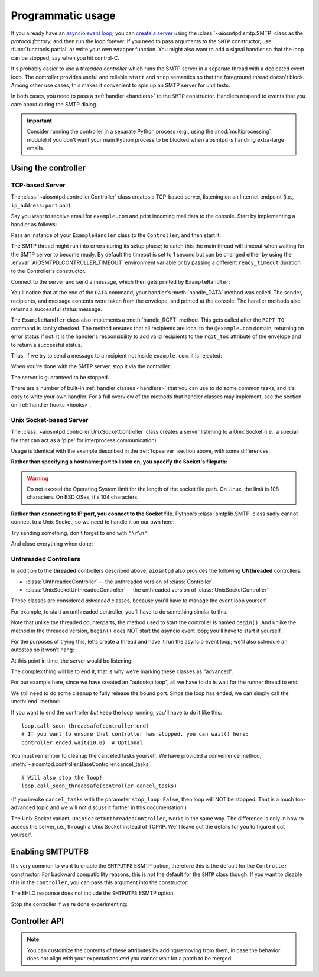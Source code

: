 .. _controller:

====================
 Programmatic usage
====================

If you already have an `asyncio event loop`_, you can `create a server`_ using
the :class:`~aiosmtpd.smtp.SMTP` class as the *protocol factory*, and then run the loop forever.
If you need to pass arguments to the ``SMTP`` constructor, use
:func:`functools.partial` or write your own wrapper function.  You might also
want to add a signal handler so that the loop can be stopped, say when you hit
control-C.

It's probably easier to use a *threaded controller* which runs the SMTP server in a
separate thread with a dedicated event loop.  The controller provides useful
and reliable ``start`` and ``stop`` semantics so that the foreground thread
doesn't block.  Among other use cases, this makes it convenient to spin up an
SMTP server for unit tests.

In both cases, you need to pass a :ref:`handler <handlers>` to the ``SMTP``
constructor.  Handlers respond to events that you care about during the SMTP
dialog.

.. important::

  Consider running the controller in a separate Python process (e.g., using the
  :mod:`multiprocessing` module) if you don't want your main Python process to be
  blocked when aiosmtpd is handling extra-large emails.


Using the controller
====================

.. _tcpserver:

TCP-based Server
----------------

The :class:`~aiosmtpd.controller.Controller` class creates a TCP-based server,
listening on an Internet endpoint (i.e., ``ip_address:port`` pair).

Say you want to receive email for ``example.com`` and print incoming mail data
to the console.  Start by implementing a handler as follows:

.. doctest::

    >>> import asyncio
    >>> class ExampleHandler:
    ...     async def handle_RCPT(self, server, session, envelope, address, rcpt_options):
    ...         if not address.endswith('@example.com'):
    ...             return '550 not relaying to that domain'
    ...         envelope.rcpt_tos.append(address)
    ...         return '250 OK'
    ...
    ...     async def handle_DATA(self, server, session, envelope):
    ...         print('Message from %s' % envelope.mail_from)
    ...         print('Message for %s' % envelope.rcpt_tos)
    ...         print('Message data:\n')
    ...         for ln in envelope.content.decode('utf8', errors='replace').splitlines():
    ...             print(f'> {ln}'.strip())
    ...         print()
    ...         print('End of message')
    ...         return '250 Message accepted for delivery'

Pass an instance of your ``ExampleHandler`` class to the ``Controller``, and
then start it:

.. doctest::

    >>> from aiosmtpd.controller import Controller
    >>> controller = Controller(ExampleHandler())
    >>> controller.start()

The SMTP thread might run into errors during its setup phase; to catch this
the main thread will timeout when waiting for the SMTP server to become ready.
By default the timeout is set to 1 second but can be changed either by using
the :envvar:`AIOSMTPD_CONTROLLER_TIMEOUT` environment variable or by passing a
different ``ready_timeout`` duration to the Controller's constructor.

Connect to the server and send a message, which then gets printed by
``ExampleHandler``:

.. doctest::

    >>> from smtplib import SMTP as Client
    >>> client = Client(controller.hostname, controller.port)
    >>> r = client.sendmail('a@example.com', ['b@example.com'], """\
    ... From: Anne Person <anne@example.com>
    ... To: Bart Person <bart@example.com>
    ... Subject: A test
    ... Message-ID: <ant>
    ...
    ... Hi Bart, this is Anne.
    ... """)
    Message from a@example.com
    Message for ['b@example.com']
    Message data:
    <BLANKLINE>
    > From: Anne Person <anne@example.com>
    > To: Bart Person <bart@example.com>
    > Subject: A test
    > Message-ID: <ant>
    >
    > Hi Bart, this is Anne.
    <BLANKLINE>
    End of message

You'll notice that at the end of the ``DATA`` command, your handler's
:meth:`handle_DATA` method was called.  The sender, recipients, and message
contents were taken from the envelope, and printed at the console.  The
handler methods also returns a successful status message.

The ``ExampleHandler`` class also implements a :meth:`handle_RCPT` method.  This
gets called after the ``RCPT TO`` command is sanity checked.  The method
ensures that all recipients are local to the ``@example.com`` domain,
returning an error status if not.  It is the handler's responsibility to add
valid recipients to the ``rcpt_tos`` attribute of the envelope and to return a
successful status.

Thus, if we try to send a message to a recipient not inside ``example.com``,
it is rejected:

.. doctest::

    >>> client.sendmail('aperson@example.com', ['cperson@example.net'], """\
    ... From: Anne Person <anne@example.com>
    ... To: Chris Person <chris@example.net>
    ... Subject: Another test
    ... Message-ID: <another>
    ...
    ... Hi Chris, this is Anne.
    ... """)
    Traceback (most recent call last):
    ...
    smtplib.SMTPRecipientsRefused: {'cperson@example.net': (550, b'not relaying to that domain')}

When you're done with the SMTP server, stop it via the controller.

.. doctest::

    >>> controller.stop()

The server is guaranteed to be stopped.

.. doctest::

    >>> client.connect(controller.hostname, controller.port)
    Traceback (most recent call last):
    ...
    ConnectionRefusedError: ...

There are a number of built-in :ref:`handler classes <handlers>` that you can
use to do some common tasks, and it's easy to write your own handler.  For a
full overview of the methods that handler classes may implement, see the
section on :ref:`handler hooks <hooks>`.


Unix Socket-based Server
------------------------

The :class:`~aiosmtpd.controller.UnixSocketController` class creates a server listening to
a Unix Socket (i.e., a special file that can act as a 'pipe' for interprocess
communication).

Usage is identical with the example described in the :ref:`tcpserver` section above,
with some differences:

**Rather than specifying a hostname:port to listen on, you specify the Socket's filepath:**

.. doctest:: unix_socket
    :skipif: in_win32 or in_cygwin

    >>> from aiosmtpd.controller import UnixSocketController
    >>> from aiosmtpd.handlers import Sink
    >>> controller = UnixSocketController(Sink(), unix_socket="smtp_socket~")
    >>> controller.start()

.. warning::

    Do not exceed the Operating System limit for the length of the socket file path.
    On Linux, the limit is 108 characters. On BSD OSes, it's 104 characters.

**Rather than connecting to IP:port, you connect to the Socket file.**
Python's :class:`smtplib.SMTP` class sadly cannot connect to a Unix Socket,
so we need to handle it on our own here:

.. doctest:: unix_socket
    :skipif: in_win32 or in_cygwin

    >>> import socket
    >>> sock = socket.socket(socket.AF_UNIX, socket.SOCK_STREAM)
    >>> sock.connect("smtp_socket~")
    >>> sock.recv(1024)
    b'220 ...'

Try sending something, don't forget to end with ``"\r\n"``:

.. doctest:: unix_socket
    :skipif: in_win32 or in_cygwin

    >>> sock.send(b"HELO example.org\r\n")
    18
    >>> sock.recv(1024)
    b'250 ...'

And close everything when done:

.. doctest:: unix_socket
    :skipif: in_win32 or in_cygwin

    >>> sock.send(b"QUIT\r\n")
    6
    >>> sock.recv(1024)
    b'221 Bye...'
    >>> sock.close()
    >>> controller.stop()


.. _unthreaded:

Unthreaded Controllers
----------------------

In addition to the **threaded** controllers described above,
``aiosmtpd`` also provides the following **UNthreaded** controllers:

* :class:`UnthreadedController` -- the unthreaded version of :class:`Controller`
* :class:`UnixSocketUnthreadedController` -- the unthreaded version of :class:`UnixSocketController`

These classes are considered *advanced* classes,
because you'll have to manage the event loop yourself.

For example, to start an unthreaded controller,
you'll have to do something similar to this:

.. doctest:: unthreaded

    >>> import asyncio
    >>> loop = asyncio.get_event_loop()
    >>> from aiosmtpd.controller import UnthreadedController
    >>> from aiosmtpd.handlers import Sink
    >>> controller = UnthreadedController(Sink(), loop=loop)
    >>> controller.begin()

Note that unlike the threaded counterparts,
the method used to start the controller is named ``begin()``.
And unlike the method in the threaded version,
``begin()`` does NOT start the asyncio event loop;
you'll have to start it yourself.

For the purposes of trying this,
let's create a thread and have it run the asyncio event loop;
we'll also schedule an autostop so it won't hang:

.. doctest:: unthreaded

    >>> def runner():
    ...     # Set the delay to something long enough so you have time
    ...     # to do some testing
    ...     loop.call_later(3.0, loop.stop)
    ...     loop.run_forever()
    >>> import threading
    >>> thread = threading.Thread(target=runner)
    >>> thread.daemon = True
    >>> thread.start()
    >>> import time
    >>> time.sleep(0.1)  # Allow the loop to begin

At this point in time, the server would be listening:

.. doctest:: unthreaded

    >>> from smtplib import SMTP as Client
    >>> client = Client(controller.hostname, controller.port)
    >>> client.helo("example.com")
    (250, ...)
    >>> client.quit()
    (221, b'Bye')

The complex thing will be to end it;
that is why we're marking these classes as "advanced".

For our example here,
since we have created an "autostop loop",
all we have to do is wait for the runner thread to end:

.. doctest:: unthreaded

    >>> thread.join()
    >>> loop.is_running()
    False

We still need to do some cleanup to fully release the bound port.
Since the loop has ended, we can simply call the :meth:`end` method:

.. doctest:: unthreaded

    >>> controller.end()

If you want to end the controller *but* keep the loop running,
you'll have to do it like this::

    loop.call_soon_threadsafe(controller.end)
    # If you want to ensure that controller has stopped, you can wait() here:
    controller.ended.wait(10.0)  # Optional

You must remember to cleanup the canceled tasks yourself.
We have provided a convenience method,
:meth:`~aiosmtpd.controller.BaseController.cancel_tasks`::

    # Will also stop the loop!
    loop.call_soon_threadsafe(controller.cancel_tasks)

(If you invoke ``cancel_tasks`` with the parameter ``stop_loop=False``,
then loop will NOT be stopped.
That is a much too-advanced topic and we will not discuss it further in this documentation.)

The Unix Socket variant, ``UnixSocketUnthreadedController``, works in the same way.
The difference is only in how to access the server, i.e., through a Unix Socket instead of TCP/IP.
We'll leave out the details for you to figure it out yourself.


.. _enablesmtputf8:

Enabling SMTPUTF8
=================

It's very common to want to enable the ``SMTPUTF8`` ESMTP option, therefore
this is the default for the ``Controller`` constructor.  For backward
compatibility reasons, this is *not* the default for the ``SMTP`` class
though.  If you want to disable this in the ``Controller``, you can pass this
argument into the constructor:

.. doctest::

    >>> from aiosmtpd.handlers import Sink
    >>> controller = Controller(Sink(), enable_SMTPUTF8=False)
    >>> controller.start()
    >>>
    >>> client = Client(controller.hostname, controller.port)
    >>> code, message = client.ehlo('me')
    >>> code
    250

The EHLO response does not include the ``SMTPUTF8`` ESMTP option.

.. doctest::

    >>> lines = message.decode('utf-8').splitlines()
    >>> # Don't print the server host name line, since that's variable.
    >>> for line in lines[1:]:
    ...     print(line)
    SIZE 33554432
    8BITMIME
    HELP

Stop the controller if we're done experimenting:

.. doctest::

    >>> controller.stop()


Controller API
==============

.. py:module:: aiosmtpd.controller


.. py:data:: DEFAULT_READY_TIMEOUT
    :type: float
    :value: 5.0


.. py:function:: get_localhost()

   :return: The numeric address of the loopback interface; ``"::1"`` if IPv6 is supported,
      ``"127.0.0.1"`` if IPv6 is not supported.
   :rtype: Literal["::1", "127.0.0.1"]


.. class:: IP6_IS

   .. py:attribute:: NO
      :type: set[int]

      Contains constants from :mod:`errno` that will be raised by :meth:`socket.socket.bind`
      if IPv6 is NOT available on the system.

   .. py:attribute:: YES
      :type: set[int]

      Contains constants from :mod:`errno` that will be raised by :meth:`socket.socket.bind`
      if IPv6 IS available on the system.

   .. note::

        You can customize the contents of these attributes by adding/removing from them,
        in case the behavior does not align with your expectations *and*
        you cannot wait for a patch to be merged.


.. class:: BaseController(\
    handler, \
    loop=None, \
    *, \
    ssl_context=None, \
    server_hostname=None, \
    server_kwargs=None, \
    **SMTP_parameters, \
    )

    This **Abstract Base Class** defines parameters, attributes, and methods common between
    all concrete controller classes.

    :param handler: Handler object
    :param loop: The asyncio event loop in which the server will run.
        If not given, :func:`asyncio.new_event_loop` will be called to create the event loop.
    :type loop: asyncio.AbstractEventLoop
    :param ssl_context: SSL Context to wrap the socket in.
        Will be passed-through to  :meth:`~asyncio.loop.create_server` method
    :type ssl_context: ssl.SSLContext
    :param server_hostname: Server's hostname,
        will be passed-through as ``hostname`` parameter of :class:`~aiosmtpd.smtp.SMTP`
    :type server_hostname: Optional[str]
    :param server_kwargs: *(DEPRECATED)* A dict that will be passed-through as keyword
        arguments of :class:`~aiosmtpd.smtp.SMTP`.
        This is DEPRECATED; please use ``**SMTP_parameters`` instead.
    :type server_kwargs: dict
    :param SMTP_parameters: Optional keyword arguments that
        will be passed-through as keyword arguments of :class:`~aiosmtpd.smtp.SMTP`

    |
    | :part:`Attributes`

    .. attribute:: handler
        :noindex:

        The instance of the event *handler* passed to the constructor.

    .. attribute:: loop
        :noindex:

        The event loop being used.

    .. attribute:: server

        This is the server instance returned by
        :meth:`_create_server` after the server has started.

        You can retrieve the :class:`~socket.socket` objects the server is listening on
        from the ``server.sockets`` attribute.

    .. py:attribute:: smtpd
        :type: aiosmtpd.smtp.SMTP

        The server instance (of class SMTP) created by :meth:`factory` after
        the controller is started.

    |
    | :part:`Methods`

    .. method:: factory() -> aiosmtpd.smtp.SMTP

        You can override this method to create custom instances of
        the :class:`~aiosmtpd.smtp.SMTP` class being controlled.

        By default, this creates an ``SMTP`` instance,
        passing in your handler and setting flags from the :attr:`**SMTP_Parameters` parameter.

        Examples of why you would want to override this method include
        creating an :ref:`LMTP <LMTP>` server instance instead of the standard ``SMTP`` server.

    .. py:method:: cancel_tasks(stop_loop=True)

        :param stop_loop: If ``True``, stops the loop before canceling tasks.
        :type stop_loop: bool

        This is a convenience class that will stop the loop &
        cancel all asyncio tasks for you.


.. class:: Controller(\
    handler, \
    hostname=None, \
    port=8025, \
    loop=None, \
    *, \
    ready_timeout=DEFAULT_READY_TIMEOUT, \
    ssl_context=None, \
    server_hostname=None, \
    server_kwargs=None, \
    **SMTP_parameters)

    A concrete subclass of :class:`BaseController` that provides
    a threaded, INET listener.

    :param hostname: Will be given to the event loop's :meth:`~asyncio.loop.create_server` method
       as the ``host`` parameter, with a slight processing (see below)
    :type hostname: Optional[str]
    :param port: Will be passed-through to :meth:`~asyncio.loop.create_server` method
    :type port: int
    :param ready_timeout: How long to wait until server starts.
        The :envvar:`AIOSMTPD_CONTROLLER_TIMEOUT` takes precedence over this parameter.
        See :attr:`ready_timeout` for more information.
    :type ready_timeout: float

    Other parameters are defined in the :class:`BaseController` class.

    The ``hostname`` parameter will be passed to the event loop's
    :meth:`~asyncio.loop.create_server` method as the ``host`` parameter,
    :boldital:`except` ``None`` (default) will be translated to ``::1``.

      * To bind `dual-stack`_ locally, use ``localhost``.
      * To bind `dual-stack`_ on all interfaces, use ``""`` (empty string).

    .. important::

       The ``hostname`` parameter does NOT get passed through to the SMTP instance;
       if you want to give the SMTP instance a custom hostname
       (e.g., for use in HELO/EHLO greeting),
       you must pass it through the :attr:`server_hostname` parameter.

    Explicitly defined SMTP keyword arguments will override keyword arguments of the
    same names defined in the (deprecated) ``server_kwargs`` argument.

    .. doctest:: controller_kwargs

         >>> from aiosmtpd.controller import Controller
         >>> from aiosmtpd.handlers import Sink
         >>> controller = Controller(
         ...     Sink(), timeout=200, server_kwargs=dict(timeout=400)
         ... )
         >>> controller.SMTP_kwargs["timeout"]
         200

    Finally, setting the ``ssl_context`` parameter will switch the protocol to ``SMTPS`` mode,
    implying unconditional encryption of the connection,
    and preventing the use of the ``STARTTLS`` mechanism.

    Actual behavior depends on the subclass's implementation.

    |
    | :part:`Attributes`

    In addition to those provided by :class:`BaseController`,
    this class provides the following:

    .. attribute:: hostname: str
                   port: int

        The values of the *hostname* and *port* arguments.

    .. attribute:: ready_timeout
        :type: float

        The timeout value used to wait for the server to start.

        This will either be the value of
        the :envvar:`AIOSMTPD_CONTROLLER_TIMEOUT` environment variable (converted to float),
        or the :attr:`ready_timeout` parameter.

        Setting this to a high value will NOT slow down controller startup,
        because it's a timeout limit rather than a sleep delay.
        However, you may want to reduce the default value to something 'just enough'
        so you don't have to wait too long for an exception, if problem arises.

        If this timeout is breached, a :class:`TimeoutError` exception will be raised.

    |
    | :part:`Methods`

    In addition to those provided by :class:`BaseController`,
    this class provides the following:

    .. method:: start() -> None

        :raises TimeoutError: if the server takes too long to get ready,
            exceeding the ``ready_timeout`` parameter.
        :raises RuntimeError: if an unrecognized & unhandled error happened,
            resulting in non-creation of a server object
            (:attr:`smtpd` remains ``None``)

        Start the server in the subthread.
        The subthread is always a :class:`daemon thread <threading.Thread>`
        (i.e., we always set ``thread.daemon=True``).

        Exceptions can be raised
        if the server does not start within :attr:`ready_timeout` seconds,
        or if any other exception occurs in :meth:`~BaseController.factory`
        while creating the server.

        .. important::

           If :meth:`start` raises an Exception,
           cleanup is not performed automatically,
           to support deep inspection post-exception (if you wish to do so.)
           Cleanup must still be performed manually by calling :meth:`stop`

           For example::

               # Assume SomeController is a concrete subclass of BaseThreadedController
               controller = SomeController(handler)
               try:
                   controller.start()
               except ...:
                   ... exception handling and/or inspection ...
               finally:
                   controller.stop()

    .. method:: stop(no_assert=False) -> None

        :param no_assert: If ``True``, skip the assertion step so an ``AssertionError`` will
            not be raised if thread had not been started successfully.
        :type no_assert: bool

        :raises AssertionError: if this method is called before
            :meth:`start` is called successfully *AND* ``no_assert=False``

        Stop the server and the event loop, and cancel all tasks
        via :meth:`~BaseController.cancel_tasks`.


.. class:: UnixSocketController(\
    handler, \
    unix_socket, \
    loop=None, \
    *, \
    ready_timeout=DEFAULT_READY_TIMEOUT, \
    ssl_context=None, \
    server_hostname=None, \
    **SMTP_parameters)

    A concrete subclass of :class:`BaseController` that provides
    a threaded, Unix Socket listener.

    :param unix_socket: Socket file,
        will be passed-through to :meth:`asyncio.loop.create_unix_server`
    :type unix_socket: Union[str, pathlib.Path]

    For the other parameters, see the description under :class:`Controller`

    |
    | :part:`Attributes`

    .. py:attribute:: unix_socket
        :type: str

        The stringified version of the ``unix_socket`` parameter

    Other attributes (except ``hostname`` and ``port``) are identical to :class:`Controller`
    and thus are not repeated nor explained here.

    |
    | :part:`Methods`

    All methods are identical to :class:`Controller`
    and thus are not repeated nor explained here.


.. class:: UnthreadedController(\
    handler, \
    hostname=None, \
    port=8025, \
    loop=None, \
    *, \
    ssl_context=None, \
    server_hostname=None, \
    server_kwargs=None, \
    **SMTP_parameters)

    .. versionadded:: 1.5.0

    A concrete subclass of :class:`BaseController` that provides
    an UNthreaded, INET listener.

    Parameters are identical to the :class:`Controller` class.

    |
    | :part:`Attributes`

    Attributes are identical to the :class:`Controller` class with one addition:

    .. py:attribute:: ended
        :type: threading.Event

        An ``Event`` that can be ``.wait()``-ed when ending the controller.
        Please see the :ref:`Unthreaded Controllers <unthreaded>` section for more info.

    |
    | :part:`Methods`

    In addition to those provided by :class:`BaseController`,
    this class provides the following:

    .. py:method:: begin

        Initializes the server task and insert it into the asyncio event loop.

        .. note::

            The SMTP class itself will only be initialized upon first connection
            to the server task.

    .. py:method:: finalize
        :async:

        Perform orderly closing of the server listener.
        If you need to close the server from a non-async function,
        you can use the :meth:`~UnthreadedController.end` method instead.

        Upon completion of this method, the :attr:`ended` attribute will be ``set()``.

    .. py:method:: end

        This is a convenience method that will asynchronously invoke the
        :meth:`finalize` method.
        This method non-async, and thus is callable from non-async functions.

        .. note::

            If the asyncio event loop has been stopped,
            then it is safe to invoke this method directly.
            Otherwise, it is recommended to invoke this method
            using the :meth:`~asyncio.loop.call_soon_threadsafe` method.


.. class:: UnixSocketUnthreadedController(\
    handler, \
    unix_socket, \
    loop=None, \
    *, \
    ssl_context=None, \
    server_hostname=None,\
    server_kwargs=None, \
    **SMTP_parameters)

    .. versionadded:: 1.5.0

    A concrete subclass of :class:`BaseController` that provides
    an UNthreaded, Unix Socket listener.

    Parameters are identical to the :class:`UnixSocketController` class.

    |
    | :part:`Attributes`

    Attributes are identical to the :class:`UnixSocketController` class,
    with the following addition:

    .. py:attribute:: ended
        :type: threading.Event

        An ``Event`` that can be ``.wait()``-ed when ending the controller.
        Please see the :ref:`Unthreaded Controllers <unthreaded>` section for more info.

    |
    | :part:`Methods`

    Methods are identical to the :class:`UnthreadedController` class.


.. _`asyncio event loop`: https://docs.python.org/3/library/asyncio-eventloop.html
.. _`create a server`: https://docs.python.org/3/library/asyncio-eventloop.html#asyncio.AbstractEventLoop.create_server
.. _dual-stack: https://en.wikipedia.org/wiki/IPv6#Dual-stack_IP_implementation
